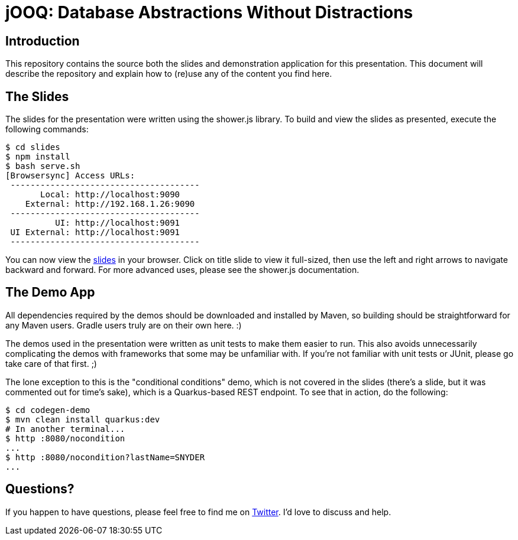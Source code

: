 = jOOQ: Database Abstractions Without Distractions

== Introduction

This repository contains the source both the slides and demonstration application for this presentation. This document will describe the repository and explain how to (re)use any of the content you find here.

== The Slides

The slides for the presentation were written using the shower.js library. To build and view the slides as presented, execute the following commands:

[source,bash]
-----
$ cd slides
$ npm install
$ bash serve.sh
[Browsersync] Access URLs:
 --------------------------------------
       Local: http://localhost:9090
    External: http://192.168.1.26:9090
 --------------------------------------
          UI: http://localhost:9091
 UI External: http://localhost:9091
 --------------------------------------
-----

You can now view the http://localhost:9090[slides] in your browser. Click on title slide to view it full-sized, then use the left and right arrows to navigate backward and forward. For more advanced uses, please see the shower.js documentation.

== The Demo App

All dependencies required by the demos should be downloaded and installed by Maven, so building should be straightforward for any Maven users. Gradle users truly are on their own here. :)

The demos used in the presentation were written as unit tests to make them easier to run. This also avoids unnecessarily complicating the demos with frameworks that some may be unfamiliar with. If you're not familiar with unit tests or JUnit, please go take care of that first. ;)

The lone exception to this is the "conditional conditions" demo, which is not covered in the slides (there's a slide, but it was commented out for time's sake), which is a Quarkus-based REST endpoint. To see that in action, do the following:

[source,bash]
-----
$ cd codegen-demo
$ mvn clean install quarkus:dev
# In another terminal...
$ http :8080/nocondition
...
$ http :8080/nocondition?lastName=SNYDER
...
-----

== Questions?

If you happen to have questions, please feel free to find me on https://twitter.com/jasondlee[Twitter]. I'd love to discuss and help.
